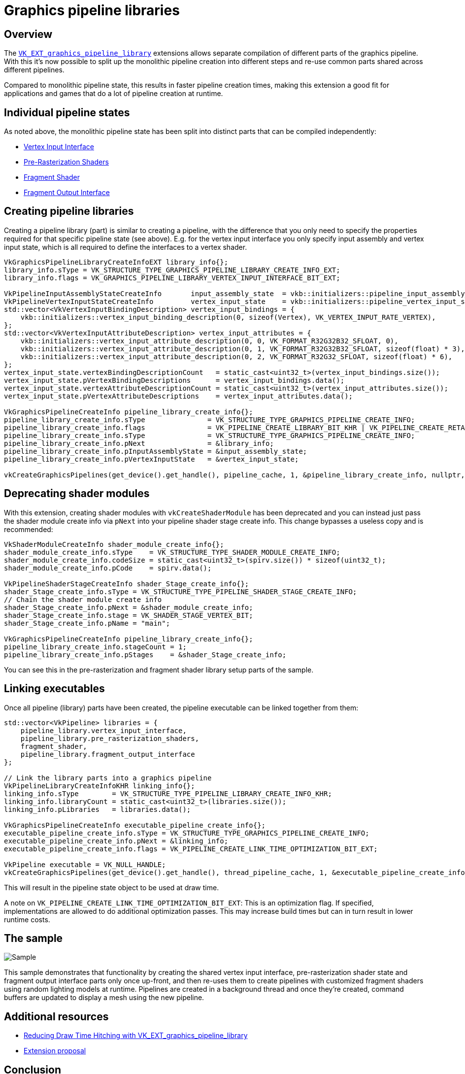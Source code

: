 ////
- Copyright (c) 2022-2023, Sascha Willems
-
- SPDX-License-Identifier: Apache-2.0
-
- Licensed under the Apache License, Version 2.0 the "License";
- you may not use this file except in compliance with the License.
- You may obtain a copy of the License at
-
-     http://www.apache.org/licenses/LICENSE-2.0
-
- Unless required by applicable law or agreed to in writing, software
- distributed under the License is distributed on an "AS IS" BASIS,
- WITHOUT WARRANTIES OR CONDITIONS OF ANY KIND, either express or implied.
- See the License for the specific language governing permissions and
- limitations under the License.
-
////
= Graphics pipeline libraries

ifdef::site-gen-antora[]
TIP: The source for this sample can be found in the https://github.com/KhronosGroup/Vulkan-Samples/tree/main/samples/extensions/graphics_pipeline_library[Khronos Vulkan samples github repository].
endif::[]


== Overview

The https://www.khronos.org/registry/vulkan/specs/1.3-extensions/man/html/VK_EXT_graphics_pipeline_library.html[`VK_EXT_graphics_pipeline_library`] extensions allows separate compilation of different parts of the graphics pipeline.
With this it's now possible to split up the monolithic pipeline creation into different steps and re-use common parts shared across different pipelines.

Compared to monolithic pipeline state, this results in faster pipeline creation times, making this extension a good fit for applications and games that do a lot of pipeline creation at runtime.

== Individual pipeline states

As noted above, the monolithic pipeline state has been split into distinct parts that can be compiled independently:

* https://www.khronos.org/registry/vulkan/specs/1.3-extensions/html/vkspec.html#pipeline-graphics-subsets-vertex-input[Vertex Input Interface]
* https://www.khronos.org/registry/vulkan/specs/1.3-extensions/html/vkspec.html#pipeline-graphics-subsets-pre-rasterization[Pre-Rasterization Shaders]
* https://www.khronos.org/registry/vulkan/specs/1.3-extensions/html/vkspec.html#pipeline-graphics-subsets-fragment-shader[Fragment Shader]
* https://www.khronos.org/registry/vulkan/specs/1.3-extensions/html/vkspec.html#pipeline-graphics-subsets-fragment-output[Fragment Output Interface]

== Creating pipeline libraries

Creating a pipeline library (part) is similar to creating a pipeline, with the difference that you only need to specify the properties required for that specific pipeline state (see above).
E.g.
for the vertex input interface you only specify input assembly and vertex input state, which is all required to define the interfaces to a vertex shader.

[,cpp]
----
VkGraphicsPipelineLibraryCreateInfoEXT library_info{};
library_info.sType = VK_STRUCTURE_TYPE_GRAPHICS_PIPELINE_LIBRARY_CREATE_INFO_EXT;
library_info.flags = VK_GRAPHICS_PIPELINE_LIBRARY_VERTEX_INPUT_INTERFACE_BIT_EXT;

VkPipelineInputAssemblyStateCreateInfo       input_assembly_state  = vkb::initializers::pipeline_input_assembly_state_create_info(VK_PRIMITIVE_TOPOLOGY_TRIANGLE_LIST, 0, VK_FALSE);
VkPipelineVertexInputStateCreateInfo         vertex_input_state    = vkb::initializers::pipeline_vertex_input_state_create_info();
std::vector<VkVertexInputBindingDescription> vertex_input_bindings = {
    vkb::initializers::vertex_input_binding_description(0, sizeof(Vertex), VK_VERTEX_INPUT_RATE_VERTEX),
};
std::vector<VkVertexInputAttributeDescription> vertex_input_attributes = {
    vkb::initializers::vertex_input_attribute_description(0, 0, VK_FORMAT_R32G32B32_SFLOAT, 0),
    vkb::initializers::vertex_input_attribute_description(0, 1, VK_FORMAT_R32G32B32_SFLOAT, sizeof(float) * 3),
    vkb::initializers::vertex_input_attribute_description(0, 2, VK_FORMAT_R32G32_SFLOAT, sizeof(float) * 6),
};
vertex_input_state.vertexBindingDescriptionCount   = static_cast<uint32_t>(vertex_input_bindings.size());
vertex_input_state.pVertexBindingDescriptions      = vertex_input_bindings.data();
vertex_input_state.vertexAttributeDescriptionCount = static_cast<uint32_t>(vertex_input_attributes.size());
vertex_input_state.pVertexAttributeDescriptions    = vertex_input_attributes.data();

VkGraphicsPipelineCreateInfo pipeline_library_create_info{};
pipeline_library_create_info.sType               = VK_STRUCTURE_TYPE_GRAPHICS_PIPELINE_CREATE_INFO;
pipeline_library_create_info.flags               = VK_PIPELINE_CREATE_LIBRARY_BIT_KHR | VK_PIPELINE_CREATE_RETAIN_LINK_TIME_OPTIMIZATION_INFO_BIT_EXT;
pipeline_library_create_info.sType               = VK_STRUCTURE_TYPE_GRAPHICS_PIPELINE_CREATE_INFO;
pipeline_library_create_info.pNext               = &library_info;
pipeline_library_create_info.pInputAssemblyState = &input_assembly_state;
pipeline_library_create_info.pVertexInputState   = &vertex_input_state;

vkCreateGraphicsPipelines(get_device().get_handle(), pipeline_cache, 1, &pipeline_library_create_info, nullptr, &pipeline_library.vertex_input_interface);
----

== Deprecating shader modules

With this extension, creating shader modules with `vkCreateShaderModule` has been deprecated and you can instead just pass the shader module create info via `pNext` into your pipeline shader stage create info.
This change bypasses a useless copy and is recommended:

[,cpp]
----
VkShaderModuleCreateInfo shader_module_create_info{};
shader_module_create_info.sType    = VK_STRUCTURE_TYPE_SHADER_MODULE_CREATE_INFO;
shader_module_create_info.codeSize = static_cast<uint32_t>(spirv.size()) * sizeof(uint32_t);
shader_module_create_info.pCode    = spirv.data();

VkPipelineShaderStageCreateInfo shader_Stage_create_info{};
shader_Stage_create_info.sType = VK_STRUCTURE_TYPE_PIPELINE_SHADER_STAGE_CREATE_INFO;
// Chain the shader module create info
shader_Stage_create_info.pNext = &shader_module_create_info;
shader_Stage_create_info.stage = VK_SHADER_STAGE_VERTEX_BIT;
shader_Stage_create_info.pName = "main";

VkGraphicsPipelineCreateInfo pipeline_library_create_info{};
pipeline_library_create_info.stageCount = 1;
pipeline_library_create_info.pStages    = &shader_Stage_create_info;
----

You can see this in the pre-rasterization and fragment shader library setup parts of the sample.

== Linking executables

Once all pipeline (library) parts have been created, the pipeline executable can be linked together from them:

[,cpp]
----
std::vector<VkPipeline> libraries = {
    pipeline_library.vertex_input_interface,
    pipeline_library.pre_rasterization_shaders,
    fragment_shader,
    pipeline_library.fragment_output_interface
};

// Link the library parts into a graphics pipeline
VkPipelineLibraryCreateInfoKHR linking_info{};
linking_info.sType        = VK_STRUCTURE_TYPE_PIPELINE_LIBRARY_CREATE_INFO_KHR;
linking_info.libraryCount = static_cast<uint32_t>(libraries.size());
linking_info.pLibraries   = libraries.data();

VkGraphicsPipelineCreateInfo executable_pipeline_create_info{};
executable_pipeline_create_info.sType = VK_STRUCTURE_TYPE_GRAPHICS_PIPELINE_CREATE_INFO;
executable_pipeline_create_info.pNext = &linking_info;
executable_pipeline_create_info.flags = VK_PIPELINE_CREATE_LINK_TIME_OPTIMIZATION_BIT_EXT;

VkPipeline executable = VK_NULL_HANDLE;
vkCreateGraphicsPipelines(get_device().get_handle(), thread_pipeline_cache, 1, &executable_pipeline_create_info, nullptr, &executable);
----

This will result in the pipeline state object to be used at draw time.

A note on `VK_PIPELINE_CREATE_LINK_TIME_OPTIMIZATION_BIT_EXT`: This is an optimization flag.
If specified, implementations are allowed to do additional optimization passes.
This may increase build times but can in turn result in lower runtime costs.

== The sample

image::./images/sample.jpg[Sample]

This sample demonstrates that functionality by creating the shared vertex input interface, pre-rasterization shader state and fragment output interface parts only once up-front, and then re-uses them to create pipelines with customized fragment shaders using random lighting models at runtime.
Pipelines are created in a background thread and once they're created, command buffers are updated to display a mesh using the new pipeline.

== Additional resources

* https://www.khronos.org/blog/reducing-draw-time-hitching-with-vk-ext-graphics-pipeline-library[Reducing Draw Time Hitching with VK_EXT_graphics_pipeline_library]
* https://github.com/KhronosGroup/Vulkan-Docs/blob/main/proposals/VK_EXT_graphics_pipeline_library.adoc[Extension proposal]

== Conclusion

With the new extension it's now possible to separate the monolithic pipeline state into multiple parts that can be reused  and built independently.
This opens up new possibilities for optimizing pipeline creation and reducing hitches at runtime.
